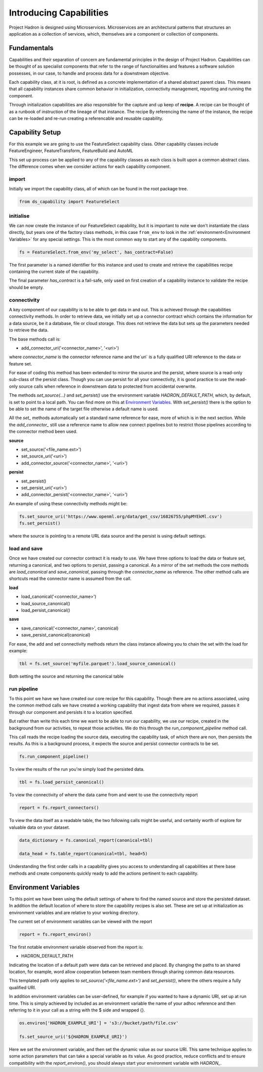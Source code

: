 Introducing Capabilities
========================

Project Hadron is designed using Microservices. Microservices are an
architectural patterns that structures an application as a collection
of services, which, themselves are a component or collection of components.

Fundamentals
------------

Capabilities and their separation of concern are fundamental principles
in the design of Project Hadron. Capabilities can be thought of as
specialist components that refer to the range of functionalities and
features a software solution possesses, in our case, to handle and
process data for a downstream objective.

Each capability class, at it is root, is defined as a concrete implementation
of a shared abstract parent class. This means that all capability instances
share common behavior in initialization, connectivity management, reporting
and running the component.

Through initialization capabilities are also responsible for the capture and up
keep of **recipe**. A recipe can be thought of as a runbook of instruction
of the lineage of that instance. The recipe  By referencing the name of the instance, the
recipe can be re-loaded and re-run creating a referencable and reusable capability.


Capability Setup
----------------

For this example we are going to use the FeatureSelect capability class.
Other capability classes include FeatureEngineer, FeatureTransform,
FeatureBuild and AutoML

This set up process can be applied to any of the capability classes
as each class is built upon a common abstract class. The difference comes
when we consider actions for each capability component.

import
^^^^^^

Initially we import the capability class, all of which can be found
in the root package tree.

.. code-block:: python

    from ds_capability import FeatureSelect

initialise
^^^^^^^^^^

We can now create the instance of our FeatureSelect capability, but it is
important to note we don't instantiate the class directly, but years one
of the factory class methods, in this case ``from_env`` to look in the
:ref:`environment<Environment Variables>` for any special settings. This
is the most common way to start any of the capability components.

.. code-block:: python

    fs = FeatureSelect.from_env('my_select', has_contract=False)

The first parameter is a named identifier for this instance and used to create and
retrieve the capabilities recipe containing the current state of the capability.

The final parameter `has_contract` is a fail-safe, only used on first creation
of a capability instance to validate the recipe should be empty.

connectivity
^^^^^^^^^^^^

A key component of our capability is to be able to get data in and out. This
is achieved through the capabilities connectivity methods. In order to retrieve
data, we initially set up a connector contract which contains the information
for a data source, be it a database, file or cloud storage. This does not
retrieve the data but sets up the parameters needed to retrieve the data.

The base methods call is:

* add_connector_uri('<connector_name>', '<uri>')

where `connector_name` is the connector reference name and the`uri` is a
fully qualified URI reference to the data or feature set.

For ease of coding this method has been extended to mirror the source
and the persist, where source is a read-only sub-class of the persist class.
Though you can use persist for all your connectivity, it is good practice
to use the read-only source calls when reference in downstream data to
protected from accidental overwrite.

The methods `set_source(...)` and `set_persist()` use the environment variable
`HADRON_DEFAULT_PATH`, which, by default, is set to point to a local path.
You can find more on this at `Environment Variables`_. With `set_persist()`
there is the option to be able to set the name of the target file otherwise
a default name is used.

All the `set_` methods automatically set a standard name reference for ease,
more of which is in the next section. While the `add_connector_` still use a
reference name to allow new connect pipelines bot to restrict those pipelines
according to the connector method been used.

**source**

* set_source('<file_name.ext>')
* set_source_uri('<uri>')
* add_connector_source('<connector_name>', '<uri>')

**persist**

* set_persist()
* set_persist_uri('<uri>')
* add_connector_persist('<connector_name>', '<uri>')

An example of using these connectivity methods might be:

.. code-block:: python

    fs.set_source_uri('https://www.openml.org/data/get_csv/16826755/phpMYEkMl.csv')
    fs.set_persist()

where the source is pointing to a remote URL data source and the persist is using
default settings.

load and save
^^^^^^^^^^^^^

Once we have created our connector contract it is ready to use. We have three
options to load the data or feature set, returning a canonical, and two options
to persist, passing a canonical. As a mirror of the set methods the core methods
are `load_canonical` and `save_canonical`, passing through the `connector_name`
as reference. The other method calls are shortcuts read the connector name is
assumed from the call.

**load**

* load_canonical('<connector_name>')
* load_source_canonical()
* load_persist_canonical()

**save**

* save_canonical('<connector_name>', canonical)
* save_persist_canonical(canonical)

For ease, the add and set connectivity methods return the class instance
allowing you to chain the set with the load for example:

.. code-block:: python

    tbl = fs.set_source('myfile.parquet').load_source_canonical()

Both setting the source and returning the canonical table

run pipeline
^^^^^^^^^^^^
To this point we have we have created our core recipe for this capability.
Though there are no actions associated, using the common method calls
we have created a working capability that ingest data from where we required,
passes it through our component and persists it to a location specified.

But rather than write this each time we want to be able to run our capability,
we use our recipe, created in the background from our activities, to repeat
those activities. We do this through the `run_component_pipeline` method
call.

This call reads the recipe loading the source data, executing the capability
task, of which there are non, then persists the results. As this is a background
process, it expects the source and persist connector contracts to be set.

.. code-block:: python

    fs.run_component_pipeline()

To view the results of the run you're simply load the persisted data.

.. code-block:: python

    tbl = fs.load_persist_canonical()

To view the connectivity of where the data came from and went to use the
connectivity report

.. code-block:: python

    report = fs.report_connectors()

To view the data itself as a readable table, the two following calls might
be useful, and certainly worth of explore for valuable data on your dataset.

.. code-block:: python

    data_dictionary = fs.canonical_report(canonical=tbl)

    data_head = fs.table_report(canonical=tbl, head=5)

Understanding the first order calls in a capability gives you access to understanding
all capabilities at there base methods and create components quickly ready to add
the actions pertinent to each capability.

Environment Variables
---------------------

To this point we have been using the default settings of where to find the named
source and store the persisted dataset. In addition the default location of
where to store the capability recipes is also set. These are set up at initialization
as environment variables and are relative to your working directory.

The current set of environment variables can be viewed with the report

.. code-block:: python

    report = fs.report_environ()

The first notable environment variable observed from the report is:

* HADRON_DEFAULT_PATH

Indicating the location of a default path were data can be retrieved and placed. By
changing the paths to an shared location, for example, word allow cooperation between
team members through sharing common data resources.

This templated path only applies to `set_source('<file_name.ext>')` and
`set_persist()`, where the others require a fully qualified URI.

In addition environment variables can be user-defined, for example if you wanted
to have a dynamic URI, set up at run time. This is simply achieved by included as
an environment variable the name of your adhoc reference and then referring to it
in your call as a string with the $ side and wrapped {}.

.. code-block:: python

    os.environ['HADRON_EXAMPLE_URI'] = 's3://bucket/path/file.csv'

    fs.set_source_uri('${HADRON_EXAMPLE_URI}')

Here we set the environment variable, and then set the dynamic value as our source
URI. This same technique applies to some action parameters that can take a special
variable as its value. As good practice, reduce conflicts and to ensure compatibility
with the `report_environ()`, you should always start your environment variable with
`HADRON_`.
